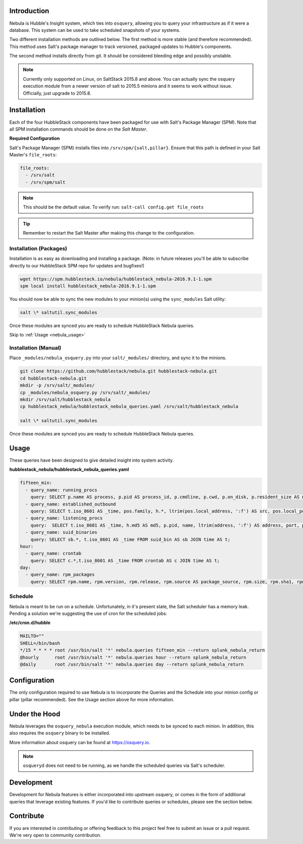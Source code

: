 .. _nebula_introduction:

Introduction
============

Nebula is Hubble's Insight system, which ties into ``osquery``, allowing you to
query your infrastructure as if it were a database. This system can be used to
take scheduled snapshots of your systems.

Two different installation methods are outlined below. The first method is more
stable (and therefore recommended). This method uses Salt's package manager to
track versioned, packaged updates to Hubble's components.

The second method installs directly from git. It should be considered bleeding
edge and possibly unstable.

.. note:: Currently only supported on Linux, on SaltStack 2015.8 and above. You can actually sync the osquery execution module from a newer version of salt to 2015.5 minions and it seems to work without issue. Officially, just upgrade to 2015.8.

.. seealso:: Nebula has a hard dependency on the ``osqueryi`` binary. See install requirements here https://osquery.io/downloads/

Installation
============

Each of the four HubbleStack components have been packaged for use with Salt's
Package Manager (SPM). Note that all SPM installation commands should be done
on the *Salt Master*.

.. _nebula_installation_config:

**Required Configuration**

Salt's Package Manager (SPM) installs files into ``/srv/spm/{salt,pillar}``.
Ensure that this path is defined in your Salt Master's ``file_roots``:

.. code-block:: yaml

    file_roots:
      - /srv/salt
      - /srv/spm/salt

.. note:: This should be the default value. To verify run: ``salt-call config.get file_roots``

.. tip:: Remember to restart the Salt Master after making this change to the configuration.

.. _nebula_installation_packages:

Installation (Packages)
-----------------------

Installation is as easy as downloading and installing a package. (Note: in
future releases you'll be able to subscribe directly to our HubbleStack SPM
repo for updates and bugfixes!)

.. code-block:: shell

    wget https://spm.hubblestack.io/nebula/hubblestack_nebula-2016.9.1-1.spm
    spm local install hubblestack_nebula-2016.9.1-1.spm

You should now be able to sync the new modules to your minion(s) using the
``sync_modules`` Salt utility:

.. code-block:: shell

    salt \* saltutil.sync_modules

Once these modules are synced you are ready to schedule HubbleStack Nebula
queries.

Skip to :ref:`Usage <nebula_usage>`

.. _nebula_installation_manual:

Installation (Manual)
---------------------

Place ``_modules/nebula_osquery.py`` into your ``salt/_modules/`` directory, and sync
it to the minions.

.. code-block:: shell

    git clone https://github.com/hubblestack/nebula.git hubblestack-nebula.git
    cd hubblestack-nebula.git
    mkdir -p /srv/salt/_modules/
    cp _modules/nebula_osquery.py /srv/salt/_modules/
    mkdir /srv/salt/hubblestack_nebula
    cp hubblestack_nebula/hubblestack_nebula_queries.yaml /srv/salt/hubblestack_nebula

    salt \* saltutil.sync_modules

Once these modules are synced you are ready to schedule HubbleStack Nebula
queries.

.. _nebula_usage:

Usage
=====

These queries have been designed to give detailed insight into system activity.

**hubblestack_nebula/hubblestack_nebula_queries.yaml**

.. code-block:: yaml

    fifteen_min:
      - query_name: running_procs
        query: SELECT p.name AS process, p.pid AS process_id, p.cmdline, p.cwd, p.on_disk, p.resident_size AS mem_used, p.parent, g.groupname, u.username AS user, p.path, h.md5, h.sha1, h.sha256 FROM processes AS p LEFT JOIN users AS u ON p.uid=u.uid LEFT JOIN groups AS g ON p.gid=g.gid LEFT JOIN hash AS h ON p.path=h.path;
      - query_name: established_outbound
        query: SELECT t.iso_8601 AS _time, pos.family, h.*, ltrim(pos.local_address, ':f') AS src, pos.local_port AS src_port, pos.remote_port AS dest_port, ltrim(remote_address, ':f') AS dest, name, p.path AS file_path, cmdline, pos.protocol, lp.protocol FROM process_open_sockets AS pos JOIN processes AS p ON p.pid=pos.pid LEFT JOIN time AS t LEFT JOIN (SELECT * FROM listening_ports) AS lp ON lp.port=pos.local_port AND lp.protocol=pos.protocol LEFT JOIN hash AS h ON h.path=p.path WHERE NOT remote_address='' AND NOT remote_address='::' AND NOT remote_address='0.0.0.0' AND NOT remote_address='127.0.0.1' AND port is NULL;
      - query_name: listening_procs
        query:  SELECT t.iso_8601 AS _time, h.md5 AS md5, p.pid, name, ltrim(address, ':f') AS address, port, p.path AS file_path, cmdline, root, parent FROM listening_ports AS lp LEFT JOIN processes AS p ON lp.pid=p.pid LEFT JOIN time AS t LEFT JOIN hash AS h ON h.path=p.path WHERE NOT address='127.0.0.1';
      - query_name: suid_binaries
        query: SELECT sb.*, t.iso_8601 AS _time FROM suid_bin AS sb JOIN time AS t;
    hour:
      - query_name: crontab
        query: SELECT c.*,t.iso_8601 AS _time FROM crontab AS c JOIN time AS t;
    day:
      - query_name: rpm_packages
        query: SELECT rpm.name, rpm.version, rpm.release, rpm.source AS package_source, rpm.size, rpm.sha1, rpm.arch, t.iso_8601 FROM rpm_packages AS rpm JOIN time AS t;

.. _nebula_usage_schedule:

Schedule
--------

Nebula is meant to be run on a schedule. Unfortunately, in it's present state,
the Salt scheduler has a memory leak. Pending a solution we're suggesting the
use of cron for the scheduled jobs:

**/etc/cron.d/hubble**

.. code-block:: yaml

    MAILTO=""
    SHELL=/bin/bash
    */15 * * * * root /usr/bin/salt '*' nebula.queries fifteen_min --return splunk_nebula_return
    @hourly      root /usr/bin/salt '*' nebula.queries hour --return splunk_nebula_return
    @daily       root /usr/bin/salt '*' nebula.queries day --return splunk_nebula_return

.. _nebula_configuration:

Configuration
=============

The only configuration required to use Nebula is to incorporate the Queries and
the Schedule into your minion config or pillar (pillar recommended). See the
Usage section above for more information.

.. _nebula_under_the_hood:

Under the Hood
==============

Nebula leverages the ``osquery_nebula`` execution module, which needs to be
synced to each minion. In addition, this also requires the ``osquery`` binary
to be installed.

More information about osquery can be found at https://osquery.io.

.. note:: ``osqueryd`` does not need to be running, as we handle the scheduled queries via Salt's scheduler.

.. _nebula_development:

Development
===========

Development for Nebula features is either incorporated into upstream osquery,
or comes in the form of additional queries that leverage existing features. If
you'd like to contribute queries or schedules, please see the section below.

.. _nebula_contribute:

Contribute
==========

If you are interested in contributing or offering feedback to this project feel
free to submit an issue or a pull request. We're very open to community
contribution.
